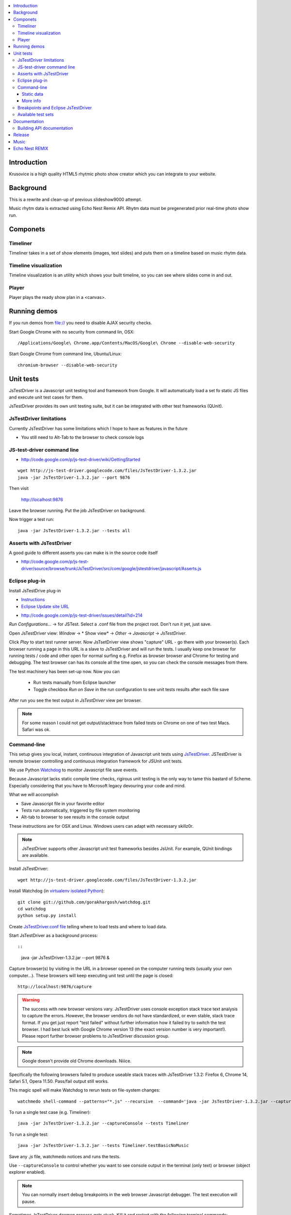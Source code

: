 .. contents :: :local:

Introduction
-------------

Krusovice is a high quality HTML5 rhytmic photo show creator
which you can integrate to your website.

Background
----------

This is a rewrite and clean-up of previous slideshow9000 attempt.

Music rhytm data is extracted using Echo Nest Remix API.
Rhytm data must be pregenerated prior real-time photo show run.

Componets
------------

Timeliner
=======================

Timeliner takes in a set of show elements (images, text slides) and puts
them on a timeline based on music rhytm data.

Timeline visualization
=======================

Timeline visualization is an utility which shows your built 
timeline, so you can see where slides come in and out.

Player
=======================

Player plays the ready show plan in a <canvas>.

Running demos
----------------

If you run demos from file:// you need to disable AJAX security checks.

Start Google Chrome with no security from command lin, OSX::

	/Applications/Google\ Chrome.app/Contents/MacOS/Google\ Chrome --disable-web-security

Start Google Chrome from command line, Ubuntu/Linux::

	chromium-browser --disable-web-security
        
Unit tests
------------

JsTestDriver is a Javascript unit testing tool and framework from Google.
It will automatically load a set fo static JS files and execute unit test 
cases for them.

JsTestDriver provides its own unit testing suite, but it can be integrated with
other test frameworks (QUnit).

JsTestDriver limitations
==========================

Currently JsTestDriver has some limitations which I hope to have as features in the future

* You still need to Alt-Tab to the browser to check console logs 
 
JS-test-driver command line
=============================

* http://code.google.com/p/js-test-driver/wiki/GettingStarted

::
        
        wget http://js-test-driver.googlecode.com/files/JsTestDriver-1.3.2.jar
        java -jar JsTestDriver-1.3.2.jar --port 9876
        
Then visit

        http://localhost:9876
        
Leave the browser running. Put the job JsTestDriver on background.

Now trigger a test run::

        java -jar JsTestDriver-1.3.2.jar --tests all
           
Asserts with JsTestDriver
===========================

A good guide to different asserts you can make is in the source code itself

* http://code.google.com/p/js-test-driver/source/browse/trunk/JsTestDriver/src/com/google/jstestdriver/javascript/Asserts.js
                         
Eclipse plug-in
=============================

Install JsTestDrive plug-in

* `Instructions <http://code.google.com/p/js-test-driver/wiki/UsingTheEclipsePlugin>`_

* `Eclipse Update site URL <http://js-test-driver.googlecode.com/svn/update/>`_

.. warning

        Only version 1.1.1.e or later works. Don't pick
        version 1.1.1.c.
        
* http://code.google.com/p/js-test-driver/issues/detail?id=214       

*Run Configurations...* -> for JSTest. Select a .conf file from the project root.
Don't run it yet, just save.

Open JsTestDriver view: *Window* -> * Show view* -> *Other* -> *Javascript* -> *JsTestDriver*.

Click *Play* to start test runner server.
Now JsTsetDriver view shows "capture" URL - go there with your browser(s). Each browser running
a page in this URL is a slave to JsTestDriver and will run the tests. I usually keep
one browser for running tests / code and other open for normal surfing e.g. Firefox as browser browser
and Chrome for testing and debugging. The test browser can has its console all the time open,
so you can check the console messages from there.

The test machinery has been set-up now.
Now you can 

 * Run tests manually from Eclipse launcher
 
 * Toggle checkbox *Run on Save* in the run configuration to see unit tests results after each file save 

After run you see the test output in *JsTestDriver* view per browser.

.. note ::

        For some reason I could not get output/stacktrace from failed tests on Chrome
        on one of two test Macs. Safari was ok.
        
Command-line
========================================

This setup gives you local, instant, continuous integration of Javascript
unit tests using `JsTestDriver <http://code.google.com/p/js-test-driver/wiki/GettingStarted>`_.
JSTestDriver is remote browser controlling and continuous integration framework
for JSUnit unit tests.

We use Python `Watchdog <https://github.com/gorakhargosh/watchdog>`_ 
to monitor Javascript file save events.

Because Javascript lacks static compile time checks, rigirous unit testing
is the only way to tame this bastard of Scheme. Especially considering
that you have to Microsoft legacy devouring your code and mind.
        
What we will accomplish        

* Save Javascript file in your favorite editor

* Tests run automatically, triggered by file system monitoring

* Alt-tab to browser to see results in the console output

These instructions are for OSX and Linux. Windows users can adapt
with necessary skillz0r.

.. note ::
        
        JsTestDriver supports other Javascript unit test frameworks besides JsUnit.
        For example, QUnit bindings are available.

Install JsTestDriver::

        wget http://js-test-driver.googlecode.com/files/JsTestDriver-1.3.2.jar
        
Install Watchdog (in `virtualenv isolated Python <http://pypi.python.org/pypi/virtualenv>`_)::

        git clone git://github.com/gorakhargosh/watchdog.git
        cd watchdog
        python setup.py install        
        
Create `JsTestDriver.conf file <http://code.google.com/p/js-test-driver/wiki/ConfigurationFile>`_
telling where to load tests and where to load data.        

Start JsTestDriver as a background process::

::
        
        java -jar JsTestDriver-1.3.2.jar --port 9876 &

Capture browser(s) by visiting in the URL in a browser opened on the 
computer running tests (usually your own computer...). 
These browsers will keep executing unit test
until the page is closed::

        http://localhost:9876/capture
                
.. warning ::

        The success with new browser versions vary. JsTestDriver uses console exception stack trace
        text analysis to capture the errors. However, the browser vendors do not have standardized,
        or even stable, stack trace format. If you get just report "test failed" without further
        information how it failed try to switch the test browser. I had best luck with Google Chrome
        version 13 (the exact version number is very important!).
        Please report further browser problems to JsTestDriver discussion group.        
                
.. note ::

        Google doesn't provide old Chrome downloads. Niiice. 
        
Specifically the following browsers failed to produce useable stack traces 
with JsTestDriver 1.3.2: Firefox 6, Chrome 14, Safari 5.1, Opera 11.50. 
Pass/fail output still works. 

This magic spell will make Watchdog to rerun tests on file-system changes::

        watchmedo shell-command --patterns="*.js" --recursive  --command='java -jar JsTestDriver-1.3.2.jar --captureConsole --tests all' 

To run a single test case (e.g. Timeliner)::

        java -jar JsTestDriver-1.3.2.jar --captureConsole --tests Timeliner

To run a single test::

        java -jar JsTestDriver-1.3.2.jar --tests Timeliner.testBasicNoMusic


Save any *.js* file, watchmedo notices and runs the tests.

Use ``--captureConsole`` to control whether you want to see console output in the terminal
(only text) or browser (object explorer enabled).

.. note ::

        You can normally insert debug breakpoints in the web browser Javascript debugger.
        The test execution will pause.
        
Sometimes JsTestDriver daemon process gets stuck. Kill it and restart with the following terminal commands::

        # hit CTRL+C to stop Watchdog        
        fg # Bring JsTestDriver process to foreground
        # hit CTRL+C        
        
You might need to also increase the default Java heap site if you get out of memory errors::

        java -Xmx512M -jar JsTestDriver-1.3.2.jar --config jsTestDriver-render.conf --tests all
                        

Static data
++++++++++++++

Image files etc. which are exposed to unit tests do not follow the same relative paths
as they would on the file system, because the test runner URL is clunky.

You use ``serve`` directive in *JsTestDriver.conf* to specify the location
of static media files::

        serve:
          - testdata/*

        
More info
++++++++++++

* http://groups.google.com/group/js-test-driver

* http://code.google.com/p/js-test-driver/wiki/Assertions

* http://startingonsoftware.blogspot.com/2011/02/javascript-headless-unit-testing_15.html

* http://code.google.com/p/js-test-driver/issues/detail?id=263&start=100        

Breakpoints and Eclipse JsTestDriver
========================================

Instructions for Safari, but should apply to other browsers as well.

* Capture browser

* Run unit tests

* See some test is failing

* Go to captured browser, Javascript debugger

* Add breakpoint to the failing test, before the assert/line that fails

* Go to Eclipse (Alt+tab)

* Hit *Rerun last configuration* in *JsTestDriver* view

* Now your browser should stop in the breakpoint

Available test sets
=================================

Fast (no images, canvas stressing)::

        watchmedo shell-command --patterns="*.js" --recursive  --command='java -jar JsTestDriver-1.3.2.jar --captureConsole --tests all' 

Render (loads images, renders several frames, async)::

        watchmedo shell-command --patterns="*.js" --recursive  --command='java -jar JsTestDriver-1.3.2.jar --config jsTestDriver-render.conf --tests all' 

Documentation
---------------

Building API documentation
==============================

Installing prerequisitements (OSX)::

        sudo gem install rdiscount json parallel rspec

Installing JSDuck::

        # --pre installs 2.0 beta version
        sudo gem install --pre jsduck
                              
Building docs with JSDuck::
                
        bin/build-docs.sh

More info

* https://github.com/nene/jsduck

Release
---------

To run the most fucked up release script ever::

        wget http://yui.zenfs.com/releases/yuicompressor/yuicompressor-2.4.6.zip
        unzip yuicompressor-2.4.6.zip 
        bin/release.py -d build trunk
        
.. note ::

        All JS files must terminate with newline or the compressor will complain.        
      
Music
-------

The out of the box project contains CC licensed music files for testing purposes 

* http://www.jamendo.com/en/artist/Emerald_Park

* http://www.jamendo.com/en/artist/manguer

Echo Nest REMIX
-----------------

Echo Nest Remix API works by uploading data to Echo Nest servers for audio analysis.
First MP3 is decoded with ffmpeg and then raw data is uploaded(?).
    
Echo Nest remix API Python bindings can be installed:    

::

    source pyramid/bin/activate
    svn checkout http://echo-nest-remix.googlecode.com/svn/trunk/ echo-nest-remix
    cd echo-nest-remix
    # Apparently this puts some crap to /usr/local and /usr/local/bin 
    sudo python setup.py install
    sudo ln -s `which ffmpeg` /usr/local/bin/en-ffmpeg
    
    

TODO: How to build rhytm .json data files by hand.      